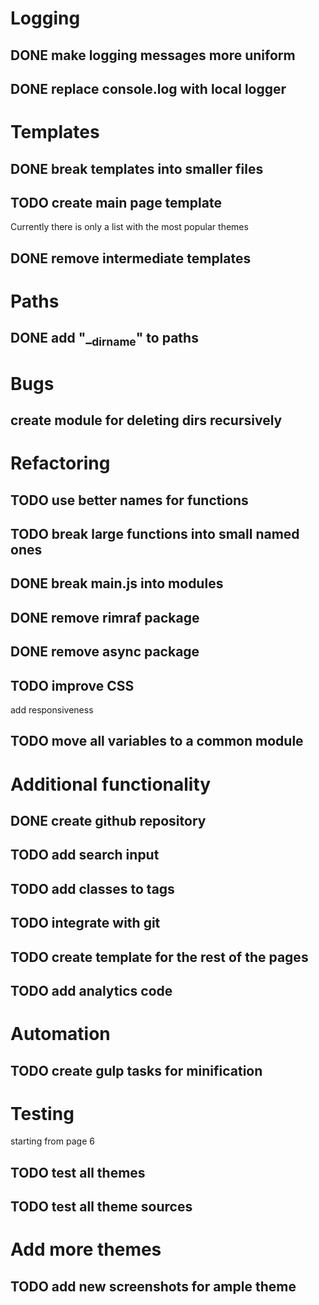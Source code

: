* Logging
** DONE make logging messages more uniform
** DONE replace console.log with local logger

* Templates
** DONE break templates into smaller files
** TODO create main page template
   Currently there is only a list with the most popular themes
** DONE remove intermediate templates

* Paths
** DONE add "__dirname" to paths

* Bugs
** create module for deleting dirs recursively

* Refactoring
** TODO use better names for functions
** TODO break large functions into small named ones
** DONE break main.js into modules
** DONE remove rimraf package
** DONE remove async package
** TODO improve CSS
   add responsiveness
** TODO move all variables to a common module

* Additional functionality
** DONE create github repository
** TODO add search input
** TODO add classes to tags
** TODO integrate with git
** TODO create template for the rest of the pages
** TODO add analytics code

* Automation
** TODO create gulp tasks for minification

* Testing
  starting from page 6
** TODO test all themes
** TODO test all theme sources

* Add more themes
** TODO add new screenshots for ample theme

